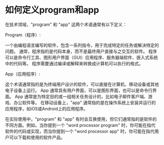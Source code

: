 * 如何定义program和app
:PROPERTIES:
:CUSTOM_ID: 如何定义program和app
:END:
在技术领域，"program" 和 "app" 这两个术语通常有以下定义：

Program（程序）:

一个由编程语言编写的软件，包含一系列指令，用于完成特定的任务或解决特定的问题。 通常，程序指的是代码本身，而不是最终用户直接与之交互的软件。 程序可以是命令行工具、图形用户界面（GUI）应用程序、服务器端软件、嵌入式系统中的代码等。 程序需要通过编译或解释来转换成计算机可以执行的格式。

App（应用程序）:

这个术语通常指的是为终端用户设计的软件，可以直接在计算机、移动设备或其他电子设备上运行。 App 通常具有用户界面，可以是图形界面，也可以是命令行界面。 App 通常是为特定目的或一组相关任务设计的，比如电子邮件客户端、游戏、办公软件等。 在移动设备上，"app" 通常指的是在操作系统上安装并运行的应用程序，如iOS或Android上的应用程序。

在实际使用中，"program" 和 "app" 有时会互换使用，但它们通常指的是软件的不同方面。例如，当你提到一个 "word processor program" 时，你可能在指代软件的代码或实现，而当你提到一个 "word processor app" 时，你可能在指代用户可以下载和使用的软件产品。
